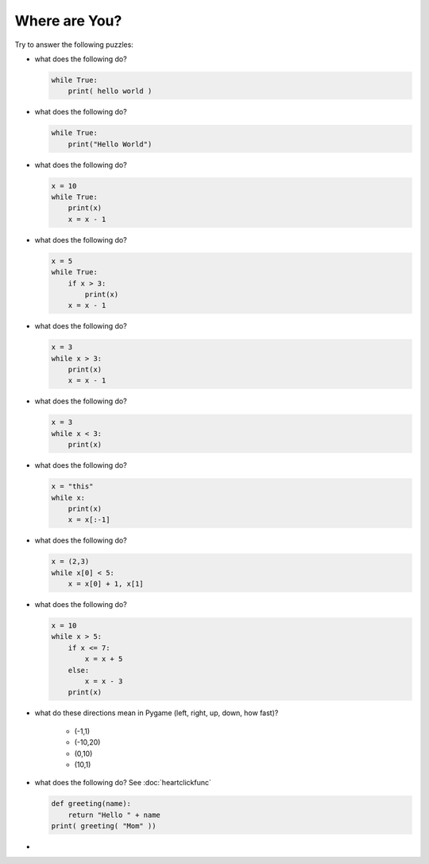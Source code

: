 Where are You?
==============

Try to answer the following puzzles:

* what does the following do?

  .. code-block:: python
  
    while True:
        print( hello world )

* what does the following do?

  .. code-block:: python
  
    while True:
        print("Hello World")

* what does the following do?

  .. code-block:: python
  
    x = 10
    while True:
        print(x)
        x = x - 1

* what does the following do?

  .. code-block:: python
  
    x = 5
    while True:
        if x > 3:
            print(x)
        x = x - 1

* what does the following do?

  .. code-block:: python
  
    x = 3
    while x > 3:
        print(x)
        x = x - 1

* what does the following do?

  .. code-block:: python
  
    x = 3
    while x < 3:
        print(x)

* what does the following do?

  .. code-block:: python
  
    x = "this"
    while x:
        print(x)
        x = x[:-1]

* what does the following do?

  .. code-block:: python
  
    x = (2,3)
    while x[0] < 5:
        x = x[0] + 1, x[1]

* what does the following do?

  .. code-block:: python

    x = 10
    while x > 5:
        if x <= 7:
            x = x + 5
        else:
            x = x - 3
        print(x)
    
* what do these directions mean in Pygame (left, right, up, down, how fast)?

    * (-1,1)
    * (-10,20)
    * (0,10)
    * (10,1)

* what does the following do? See :doc:`heartclickfunc`

  .. code-block:: python

    def greeting(name):
        return "Hello " + name 
    print( greeting( "Mom" ))

* 
